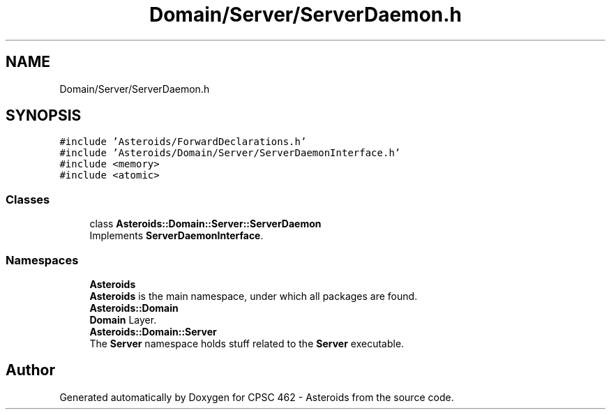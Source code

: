 .TH "Domain/Server/ServerDaemon.h" 3 "Fri Dec 14 2018" "CPSC 462 - Asteroids" \" -*- nroff -*-
.ad l
.nh
.SH NAME
Domain/Server/ServerDaemon.h
.SH SYNOPSIS
.br
.PP
\fC#include 'Asteroids/ForwardDeclarations\&.h'\fP
.br
\fC#include 'Asteroids/Domain/Server/ServerDaemonInterface\&.h'\fP
.br
\fC#include <memory>\fP
.br
\fC#include <atomic>\fP
.br

.SS "Classes"

.in +1c
.ti -1c
.RI "class \fBAsteroids::Domain::Server::ServerDaemon\fP"
.br
.RI "Implements \fBServerDaemonInterface\fP\&. "
.in -1c
.SS "Namespaces"

.in +1c
.ti -1c
.RI " \fBAsteroids\fP"
.br
.RI "\fBAsteroids\fP is the main namespace, under which all packages are found\&. "
.ti -1c
.RI " \fBAsteroids::Domain\fP"
.br
.RI "\fBDomain\fP Layer\&. "
.ti -1c
.RI " \fBAsteroids::Domain::Server\fP"
.br
.RI "The \fBServer\fP namespace holds stuff related to the \fBServer\fP executable\&. "
.in -1c
.SH "Author"
.PP 
Generated automatically by Doxygen for CPSC 462 - Asteroids from the source code\&.
